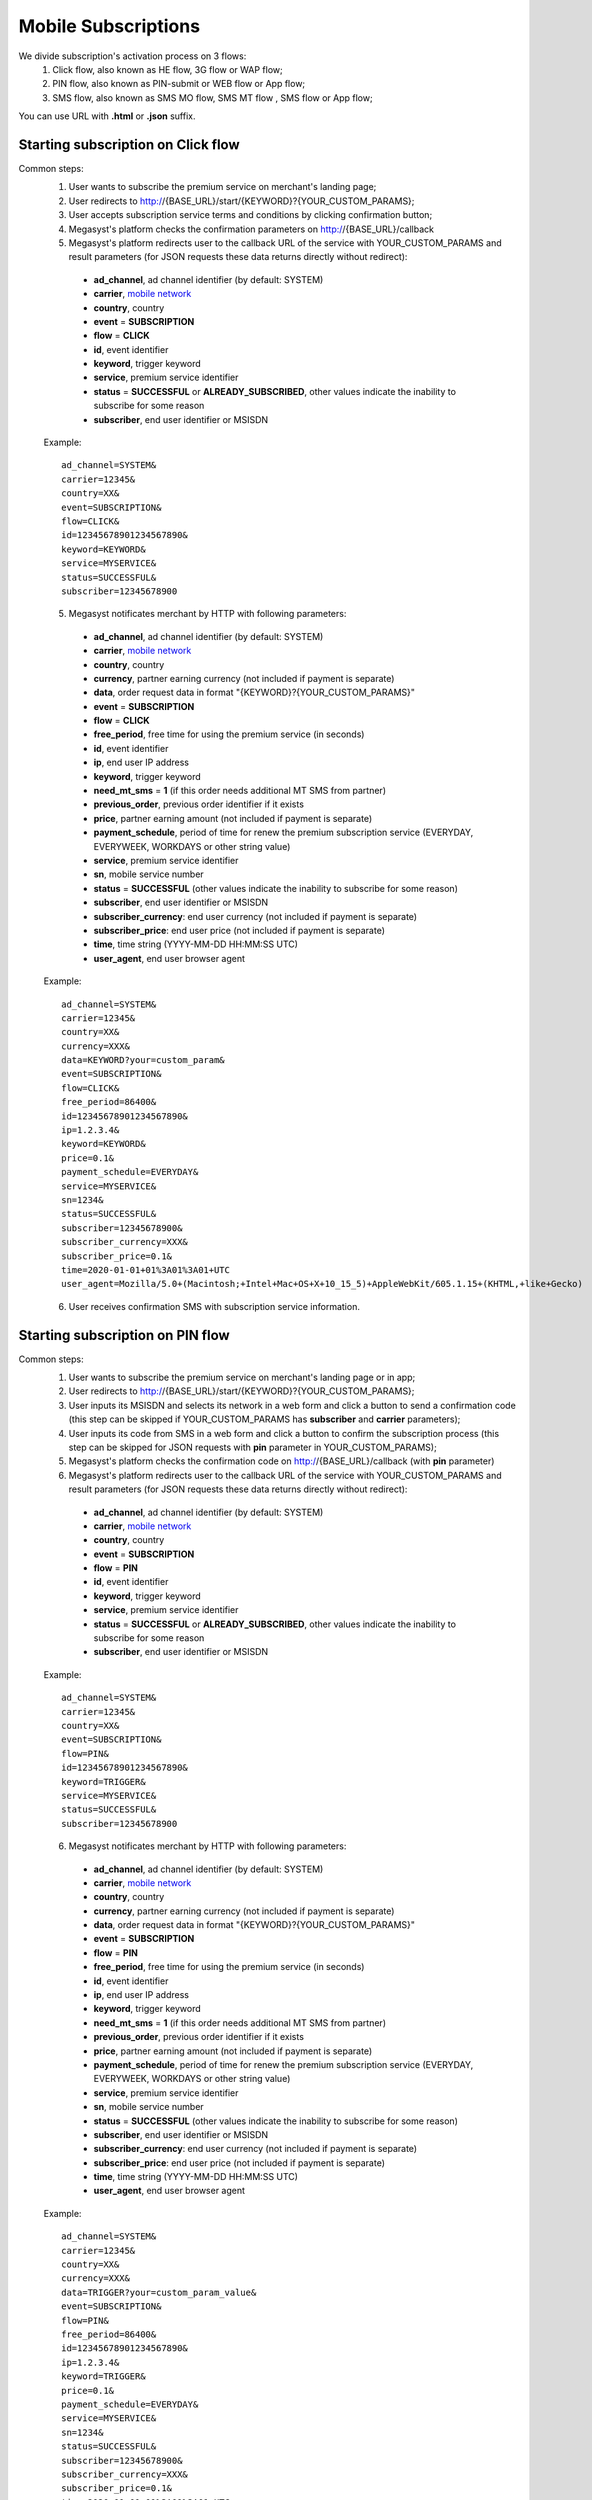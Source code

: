 .. _mobile network: https://megasyst.readthedocs.io/en/latest/1_common.html#carrier-identifiers

=====================
Mobile Subscriptions
=====================

We divide subscription's activation process on 3 flows: 
  1. Click flow, also known as HE flow, 3G flow or WAP flow;
  2. PIN flow, also known as PIN-submit or WEB flow or App flow;
  3. SMS flow, also known as SMS MO flow, SMS MT flow , SMS flow or App flow;

You can use URL with **.html** or **.json** suffix.

Starting subscription on Click flow
-----------------------------------------

Common steps:
  1. User wants to subscribe the premium service on merchant's landing page;
  2. User redirects to http://{BASE_URL}/start/{KEYWORD}?{YOUR_CUSTOM_PARAMS};
  3. User accepts subscription service terms and conditions by clicking confirmation button;
  4. Megasyst's platform checks the confirmation parameters on http://{BASE_URL}/callback
  5. Megasyst's platform redirects user to the callback URL of the service with YOUR_CUSTOM_PARAMS and result parameters (for JSON requests these data returns directly without redirect):
    * **ad_channel**, ad channel identifier (by default: SYSTEM)
    * **carrier**, `mobile network`_
    * **country**, country
    * **event** = **SUBSCRIPTION**
    * **flow** = **CLICK**
    * **id**, event identifier
    * **keyword**, trigger keyword
    * **service**, premium service identifier
    * **status** = **SUCCESSFUL** or **ALREADY_SUBSCRIBED**, other values indicate the inability to subscribe for some reason
    * **subscriber**, end user identifier or MSISDN
   
  Example::
 
    ad_channel=SYSTEM& 
    carrier=12345& 
    country=XX& 
    event=SUBSCRIPTION& 
    flow=CLICK& 
    id=12345678901234567890& 
    keyword=KEYWORD& 
    service=MYSERVICE& 
    status=SUCCESSFUL& 
    subscriber=12345678900

  5. Megasyst notificates merchant by HTTP with following parameters:
  
    * **ad_channel**, ad channel identifier (by default: SYSTEM)
    * **carrier**, `mobile network`_
    * **country**, country
    * **currency**, partner earning currency (not included if payment is separate)
    * **data**, order request data in format "{KEYWORD}?{YOUR_CUSTOM_PARAMS}"
    * **event** = **SUBSCRIPTION**
    * **flow** = **CLICK**
    * **free_period**, free time for using the premium service (in seconds)
    * **id**, event identifier
    * **ip**, end user IP address
    * **keyword**, trigger keyword
    * **need_mt_sms** = **1** (if this order needs additional MT SMS from partner)
    * **previous_order**, previous order identifier if it exists
    * **price**, partner earning amount (not included if payment is separate)
    * **payment_schedule**, period of time for renew the premium subscription service (EVERYDAY, EVERYWEEK, WORKDAYS or other string value)
    * **service**, premium service identifier
    * **sn**, mobile service number
    * **status** = **SUCCESSFUL** (other values indicate the inability to subscribe for some reason)
    * **subscriber**, end user identifier or MSISDN
    * **subscriber_currency**: end user currency (not included if payment is separate)
    * **subscriber_price**: end user price (not included if payment is separate)
    * **time**, time string (YYYY-MM-DD HH:MM\:SS UTC)
    * **user_agent**, end user browser agent
 
  Example::
 
     ad_channel=SYSTEM& 
     carrier=12345& 
     country=XX& 
     currency=XXX& 
     data=KEYWORD?your=custom_param& 
     event=SUBSCRIPTION& 
     flow=CLICK& 
     free_period=86400& 
     id=12345678901234567890& 
     ip=1.2.3.4& 
     keyword=KEYWORD& 
     price=0.1& 
     payment_schedule=EVERYDAY& 
     service=MYSERVICE& 
     sn=1234& 
     status=SUCCESSFUL& 
     subscriber=12345678900& 
     subscriber_currency=XXX& 
     subscriber_price=0.1& 
     time=2020-01-01+01%3A01%3A01+UTC
     user_agent=Mozilla/5.0+(Macintosh;+Intel+Mac+OS+X+10_15_5)+AppleWebKit/605.1.15+(KHTML,+like+Gecko)
     
  6. User receives confirmation SMS with subscription service information.

Starting subscription on PIN flow
-----------------------------------------

Common steps:
  1. User wants to subscribe the premium service on merchant's landing page or in app;
  2. User redirects to http://{BASE_URL}/start/{KEYWORD}?{YOUR_CUSTOM_PARAMS};
  3. User inputs its MSISDN and selects its network in a web form and click a button to send a confirmation code (this step can be skipped if YOUR_CUSTOM_PARAMS has **subscriber** and **carrier** parameters);
  4. User inputs its code from SMS in a web form and click a button to confirm the subscription process (this step can be skipped for JSON requests with **pin** parameter in YOUR_CUSTOM_PARAMS);
  5. Megasyst's platform checks the confirmation code on http://{BASE_URL}/callback (with **pin** parameter)
  6. Megasyst's platform redirects user to the callback URL of the service with YOUR_CUSTOM_PARAMS and result parameters (for JSON requests these data returns directly without redirect):
    * **ad_channel**, ad channel identifier (by default: SYSTEM)
    * **carrier**, `mobile network`_
    * **country**, country
    * **event** = **SUBSCRIPTION**
    * **flow** = **PIN**
    * **id**, event identifier
    * **keyword**, trigger keyword
    * **service**, premium service identifier
    * **status** = **SUCCESSFUL** or **ALREADY_SUBSCRIBED**, other values indicate the inability to subscribe for some reason
    * **subscriber**, end user identifier or MSISDN
   
  Example::
 
    ad_channel=SYSTEM& 
    carrier=12345& 
    country=XX& 
    event=SUBSCRIPTION& 
    flow=PIN& 
    id=12345678901234567890& 
    keyword=TRIGGER& 
    service=MYSERVICE& 
    status=SUCCESSFUL& 
    subscriber=12345678900

  6. Megasyst notificates merchant by HTTP with following parameters:
  
    * **ad_channel**, ad channel identifier (by default: SYSTEM)
    * **carrier**, `mobile network`_
    * **country**, country
    * **currency**, partner earning currency (not included if payment is separate)
    * **data**, order request data in format "{KEYWORD}?{YOUR_CUSTOM_PARAMS}"
    * **event** = **SUBSCRIPTION**
    * **flow** = **PIN**
    * **free_period**, free time for using the premium service (in seconds)
    * **id**, event identifier
    * **ip**, end user IP address
    * **keyword**, trigger keyword
    * **need_mt_sms** = **1** (if this order needs additional MT SMS from partner)
    * **previous_order**, previous order identifier if it exists
    * **price**, partner earning amount (not included if payment is separate)
    * **payment_schedule**, period of time for renew the premium subscription service (EVERYDAY, EVERYWEEK, WORKDAYS or other string value)
    * **service**, premium service identifier
    * **sn**, mobile service number
    * **status** = **SUCCESSFUL** (other values indicate the inability to subscribe for some reason)
    * **subscriber**, end user identifier or MSISDN
    * **subscriber_currency**: end user currency (not included if payment is separate)
    * **subscriber_price**: end user price (not included if payment is separate)
    * **time**, time string (YYYY-MM-DD HH:MM\:SS UTC)
    * **user_agent**, end user browser agent

  Example::
 
     ad_channel=SYSTEM& 
     carrier=12345& 
     country=XX& 
     currency=XXX& 
     data=TRIGGER?your=custom_param_value& 
     event=SUBSCRIPTION& 
     flow=PIN& 
     free_period=86400& 
     id=12345678901234567890& 
     ip=1.2.3.4& 
     keyword=TRIGGER& 
     price=0.1& 
     payment_schedule=EVERYDAY& 
     service=MYSERVICE& 
     sn=1234& 
     status=SUCCESSFUL& 
     subscriber=12345678900& 
     subscriber_currency=XXX& 
     subscriber_price=0.1& 
     time=2020-01-01+01%3A01%3A01+UTC
     user_agent=Mozilla/5.0+(Macintosh;+Intel+Mac+OS+X+10_15_5)+AppleWebKit/605.1.15+(KHTML,+like+Gecko)

  7. User receives confirmation SMS with subscription service information.


Starting subscription via SMS flow (MO SMS)
----------------------------------------------

Common steps:
  1. User wants to subscribe the premium service on merchant's landing page or in app;
  2. User sends SMS with a keyword to a short number;
  3. Megasyst notificates merchant by HTTP with following parameters:

    * **ad_channel**, ad channel identifier (by default: SYSTEM)
    * **carrier**, `mobile network`_
    * **country**, country
    * **currency**, partner earning currency (not included if payment is separate)
    * **data**, SMS body
    * **event** = **SUBSCRIPTION**
    * **flow** = **SMS**
    * **free_period**, free time for using the premium service (in seconds)
    * **id**, event identifier
    * **keyword**, trigger keyword
    * **need_mt_sms** = **1** (if this order needs additional MT SMS from partner)
    * **previous_order**, previous order identifier if it exists
    * **price**, partner earning amount (not included if payment is separate)
    * **payment_schedule**, period of time for renew the premium subscription service (EVERYDAY, EVERYWEEK, WORKDAYS or other string value)
    * **service**, premium service identifier
    * **sn**, mobile service number
    * **status** = **SUCCESSFUL** (other values indicate the inability to subscribe for some reason)
    * **subscriber**, end user identifier or MSISDN
    * **subscriber_currency**: end user currency (not included if payment is separate)
    * **subscriber_price**: end user price (not included if payment is separate)
    * **time**, time string (YYYY-MM-DD HH:MM\:SS UTC)
 
  Example::
 
     ad_channel=SYSTEM& 
     carrier=12345& 
     country=XX& 
     currency=XXX& 
     data=trigger+123& 
     event=SUBSCRIPTION& 
     flow=SMS& 
     free_period=86400& 
     id=12345678901234567890& 
     keyword=TRIGGER& 
     price=0.1& 
     payment_schedule=EVERYDAY& 
     service=MYSERVICE& 
     sn=1234& 
     status=SUCCESSFUL&
     subscriber=12345678900& 
     subscriber_currency=XXX& 
     subscriber_price=0.1& 
     time=2020-01-01+01%3A01%3A01+UTC

  4. User receives confirmation SMS with service subscription information.

  
Renewal of subscription
-----------------------

Megasyst notificates merchants by HTTP with following parameters:

  * **ad_channel**, ad channel identifier (by default: SYSTEM)
  * **carrier**, `mobile network`_
  * **country**, country
  * **currency**, partner earning currency
  * **data**, same data from the subscription order
  * **event** = **RENEWAL**
  * **flow** = **CLICK** or **PIN** or **SMS** or **USSD**
  * **id**, event identifier
  * **ip**, end user IP address (if it's known)
  * **keyword**, trigger keyword
  * **order**, id of subscription order
  * **previous_order**, previous order identifier if it exists
  * **price**, partner earning amount
  * **service**, premium service identifier
  * **sn**, mobile service number
  * **status** = **SUCCESSFUL** (if funds are not deducted then FAILED or WAITING)
  * **subscriber**, end user identifier or MSISDN
  * **subscriber_currency**: end user currency
  * **subscriber_price**: end user price
  * **time**, time string (YYYY-MM-DD HH:MM\:SS UTC)
  * **user_agent**, end user browser agent (if it's known)
 
Example::
 
   ad_channel=SYSTEM& 
   carrier=12345& 
   country=XX& 
   currency=XXX& 
   data=trigger+123& 
   event=RENEWAL& 
   flow=MOSMS& 
   id=12345678901234567891& 
   keyword=TRIGGER& 
   order=12345678901234567890& 
   price=0.1& 
   service=MYSERVICE& 
   sn=1234& 
   status=SUCCESSFUL& 
   subscriber=12345678900& 
   subscriber_currency=XXX& 
   subscriber_price=0.1& 
   time=2020-01-01+01%3A01%3A01+UTC

In case of subscription renewal, user could be notified with SMS, however it depends on the exact carrier(s) subscription rules.

Deactivation of subscription
----------------------------
User may stop/deactivate active subscription at any time.
Megasyst notificates partners by HTTP with next parameters:

  * **ad_channel**, ad channel identifier (by default: SYSTEM)
  * **carrier**, `mobile network`_
  * **country**, country
  * **data**, SMS body or URL with parameters
  * **event** = **UNSUBSCRIPTION**
  * **flow** = **SMS**
  * **id**, event identifier
  * **keyword**, trigger keyword
  * **previous_order**, previous order identifier if it exists
  * **previous_order_data**, SMS body or URL with parameters if it exists
  * **service**, premium service identifier
  * **sn**, mobile service number
  * **status** = **SUCCESSFUL** (other values indicate the inability to stop subscription for some reason)
  * **subscriber**, end user identifier or MSISDN
  * **time**, time string (YYYY-MM-DD HH:MM\:SS UTC)
 
Example::
 
   ad_channel=SYSTEM& 
   carrier=12345& 
   country=XX& 
   data=trigger+123& 
   event=UNSUBSCRIPTION& 
   flow=SMS& 
   id=12345678901234567892& 
   keyword=TRIGGER& 
   previous_order=12345678901234567890& 
   service=MYSERVICE& 
   sn=1234& 
   status=SUCCESSFUL& 
   subscriber=12345678900& 
   time=2020-01-01+01%3A01%3A01+UTC

User receives confirmation SMS about unsubscription.

Subcriber status checking via API request
-----------------------------------------

Merchant can check a subscriber status via HTTP API by request with authorization token in the header.

Request format:
  1. URL part
    - **GET /subscriptions/{SERVICE}/{SUBSCRIBER}**
  2. Header part
    - **Authorization: Partner XXXXXXXXXXXXXXXXXXXXXXXXXXXXXX**

**SERVICE** - the subscription service identifier

**SUBSCRIBER** - numeric phone number or another identifier of subscriber.

Optional GET parameters:

**sn** - mobile service number

Response format:
  1. Header part
    - **HTTP 200** (or other values in case of errors)
  2. Body part is JSON object of
    - **status** = **SUBSCRIBED** or **UNSUBSCRIBED**
    - **order_time** - last order time (if subscribed)
    - **payment_time** - last successful payment (if subscribed)
    - **error**, error message if exists
    
Deactivation via API request
----------------------------

Some connections allow you to deactivate subscriptions using the HTTP API request.
Please consult the availability of this option with your manager!

Every deactivation request should be send via HTTP API by request with authorization token in the header.

Request format:
  1. URL part
    - **DELETE /subscriptions/{SERVICE}/{SUBSCRIBER}**
  2. Header part
    - **Authorization: Partner XXXXXXXXXXXXXXXXXXXXXXXXXXXXXX**

**SERVICE** - the subscription service identifier

**SUBSCRIBER** - numeric phone number or another identifier of subscriber.

Response format:
  1. Header part
    - **HTTP 200** (or other values in case of errors)
  2. Body part is JSON object of
    - **status** = **SUCCESSFUL** or **FAILED**
    - **error**, error message if exists

For a quick test you can use CURL tool in next format:

   curl -X DELETE -H "Authorization: Partner XXXXXXXXXXXXXXXXXXXXXXXXXXXXXX" "{BASE_URL}/subscriptions/{SERVICE}/{SUBSCRIBER}"

